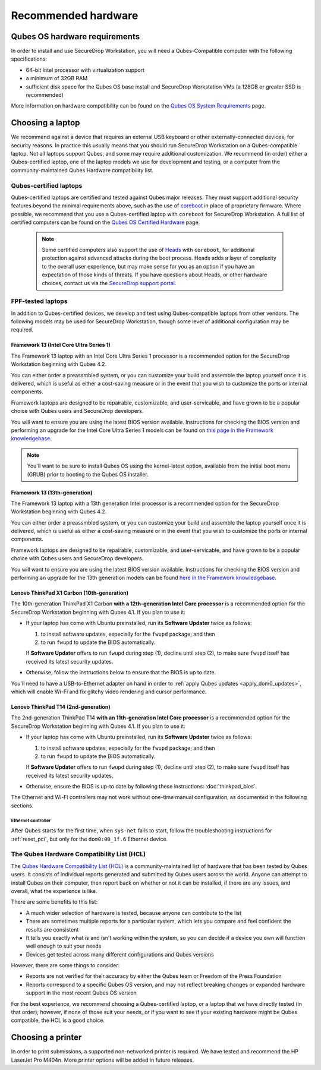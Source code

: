 Recommended hardware
====================

Qubes OS hardware requirements
------------------------------

In order to install and use SecureDrop Workstation, you will need a Qubes-Compatible computer with the following specifications:

- 64-bit Intel processor with virtualization support
- a minimum of 32GB RAM
- sufficient disk space for the Qubes OS base install and SecureDrop Workstation VMs (a 128GB or greater SSD is recommended)

More information on hardware compatibility can be found on the `Qubes OS System Requirements <https://www.qubes-os.org/doc/system-requirements/>`_ page.


Choosing a laptop
-----------------
We recommend against a device that requires an external USB keyboard or other externally-connected devices, for security reasons. In practice this usually means that you should run SecureDrop Workstation on a Qubes-compatible laptop. Not all laptops support Qubes, and some may require additional customization. We recommend (in order) either a Qubes-certified laptop, one of the laptop models we use for development and testing, or a computer from the community-maintained Qubes Hardware compatibility list.

Qubes-certified laptops
~~~~~~~~~~~~~~~~~~~~~~~

Qubes-certified laptops are certified and tested against Qubes major releases. They must support additional security features beyond the minimal requirements above, such as the use of `coreboot <https://www.coreboot.org/>`_ in place of proprietary firmware. Where possible, we recommend that you use a Qubes-certified laptop with ``coreboot`` for SecureDrop Workstation. A full list of certified computers can be found on the `Qubes OS Certified Hardware <https://www.qubes-os.org/doc/certified-hardware/>`_ page.

        .. note:: Some certified computers also support the use of `Heads <https://osresearch.net>`_ with ``coreboot``, for additional protection against advanced attacks during the boot process. Heads adds a layer of complexity to the overall user experience, but may make sense for you as an option if you have an expectation of those kinds of threats. If you have questions about Heads, or other hardware choices, contact us via the `SecureDrop support portal <https://support.freedom.press>`_.

FPF-tested laptops
~~~~~~~~~~~~~~~~~~
In addition to Qubes-certified devices, we develop and test using Qubes-compatible laptops from other vendors. The following models may be used for SecureDrop Workstation, though some level of additional configuration may be required.

.. _framework_13_series:

Framework 13 (Intel Core Ultra Series 1)
****************************************

The Framework 13 laptop with an Intel Core Ultra Series 1 processor is a recommended option for the SecureDrop Workstation beginning with Qubes 4.2. 

You can either order a preassmbled system, or you can customize your build and assemble the laptop yourself once it is delivered, which is useful as either a cost-saving measure or in the event that you wish to customize the ports or internal components.

Framework laptops are designed to be repairable, customizable, and user-servicable, and have grown to be a popular choice with Qubes users and SecureDrop developers.

You will want to ensure you are using the latest BIOS version available. Instructions for checking the BIOS version and performing an upgrade for the Intel Core Ultra Series 1 models can be found on `this page in the Framework knowledgebase. <https://knowledgebase.frame.work/framework-laptop-bios-and-driver-releases-intel-core-ultra-series-1-H1nZQdxYR>`_

.. note::

    You'll want to be sure to install Qubes OS using the kernel-latest option, available from the initial boot menu (GRUB) prior to booting to the Qubes OS installer.

Framework 13 (13th-generation)
******************************

The Framework 13 laptop with a 13th generation Intel processor is a recommended option for the SecureDrop Workstation beginning with Qubes 4.2. 

You can either order a preassmbled system, or you can customize your build and assemble the laptop yourself once it is delivered, which is useful as either a cost-saving measure or in the event that you wish to customize the ports or internal components.

Framework laptops are designed to be repairable, customizable, and user-servicable, and have grown to be a popular choice with Qubes users and SecureDrop developers.

You will want to ensure you are using the latest BIOS version available. Instructions for checking the BIOS version and performing an upgrade for the 13th generation models can be found `here in the Framework knowledgebase. <https://knowledgebase.frame.work/framework-laptop-bios-and-driver-releases-13th-gen-intel-core-BkQBvKWr3>`_

.. _thinkpad_x_series:

Lenovo ThinkPad X1 Carbon (10th-generation)
*******************************************

The 10th-generation ThinkPad X1 Carbon **with a 12th-generation Intel Core processor** is a recommended option for the SecureDrop Workstation beginning with Qubes 4.1.  If you plan to use it:

- If your laptop has come with Ubuntu preinstalled, run its **Software Updater** twice as follows:

  #. to install software updates, especially for the ``fwupd`` package; and then
  #. to run ``fwupd`` to update the BIOS automatically.

  If **Software Updater** offers to run ``fwupd`` during step (1), decline until step (2), to make sure ``fwupd`` itself has received its latest security updates.

- Otherwise, follow the instructions below to ensure that the BIOS is up to date.

You'll need to have a USB-to-Ethernet adapter on hand in order to :ref:`apply Qubes updates <apply_dom0_updates>`, which will enable Wi-Fi and fix glitchy video rendering and cursor performance.

.. _thinkpad_t_series:

Lenovo ThinkPad T14 (2nd-generation)
************************************

The 2nd-generation ThinkPad T14 **with an 11th-generation Intel Core processor** is a recommended option for the SecureDrop Workstation beginning with Qubes 4.1. If you plan to use it:

- If your laptop has come with Ubuntu preinstalled, run its **Software Updater** twice as follows:

  #. to install software updates, especially for the ``fwupd`` package; and then
  #. to run ``fwupd`` to update the BIOS automatically.

  If **Software Updater** offers to run ``fwupd`` during step (1), decline until step (2), to make sure ``fwupd`` itself has received its latest security updates.

- Otherwise, ensure the BIOS is up-to date by following these instructions: :doc:`thinkpad_bios`.

The Ethernet and Wi-Fi controllers may not work without one-time manual configuration, as documented in the following sections.

Ethernet controller
^^^^^^^^^^^^^^^^^^^
After Qubes starts for the first time, when ``sys-net`` fails to start, follow the troubleshooting instructions for :ref:`reset_pci`, but only for the ``dom0:00_1f.6`` Ethernet device.

The Qubes Hardware Compatibility List (HCL)
~~~~~~~~~~~~~~~~~~~~~~~~~~~~~~~~~~~~~~~~~~~

The `Qubes Hardware Compatibility List (HCL) <https://www.qubes-os.org/hcl/>`_
is a community-maintained list of hardware that has been tested by Qubes users.
It consists of individual reports generated and submitted by Qubes users across
the world. Anyone can attempt to install Qubes on their computer, then report
back on whether or not it can be installed, if there are any issues, and overall,
what the experience is like.

There are some benefits to this list:

* A much wider selection of hardware is tested, because anyone can contribute to the list
* There are sometimes multiple reports for a particular system, which lets you compare and feel confident the results are consistent
* It tells you exactly what is and isn't working within the system, so you can decide if a device you own will function well enough to suit your needs
* Devices get tested across many different configurations and Qubes versions

However, there are some things to consider:

* Reports are not verified for their accuracy by either the Qubes team or Freedom of the Press Foundation
* Reports correspond to a specific Qubes OS version, and may not reflect breaking changes or expanded hardware support in the most recent Qubes OS version

For the best experience, we recommend choosing a Qubes-certified laptop, or a
laptop that we have directly tested (in that order); however, if none of those
suit your needs, or if you want to see if your existing hardware might be
Qubes compatible, the HCL is a good choice.

Choosing a printer
------------------
In order to print submissions, a supported non-networked printer is required. We have tested and recommend the HP LaserJet Pro M404n. More printer options will be added in future releases.

